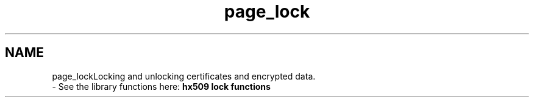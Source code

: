 .\"	$NetBSD: page_lock.3,v 1.2 2019/12/15 22:50:44 christos Exp $
.\"
.TH "page_lock" 3 "Fri Jun 7 2019" "Version 7.7.0" "Heimdalx509library" \" -*- nroff -*-
.ad l
.nh
.SH NAME
page_lockLocking and unlocking certificates and encrypted data\&. 
 \- See the library functions here: \fBhx509 lock functions\fP 
